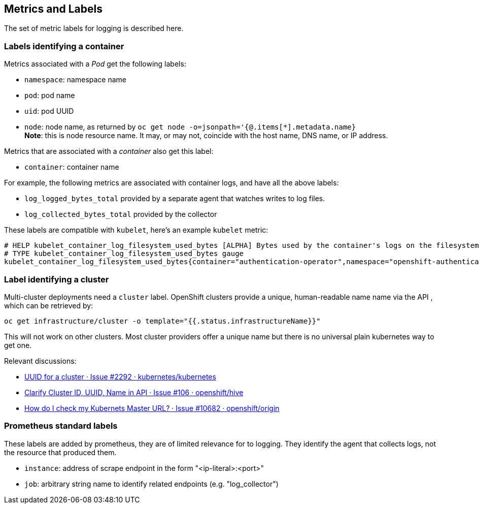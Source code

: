 == Metrics and Labels

The set of metric labels for logging is described here.

=== Labels identifying a container ===

Metrics associated with a _Pod_ get the following labels:

* `namespace`: namespace name
* `pod`: pod name
* `uid`: pod UUID
* `node`: node name, as returned by `oc get node -o=jsonpath='{@.items[*].metadata.name}` +
  **Note**: this is node [underline]#resource# name.
  It may, or may not, coincide with the host name, DNS name, or IP address.

Metrics that are associated with a _container_ also get this label:

* `container`: container name

For example, the following metrics are associated with container logs, and have all the above labels:

* `log_logged_bytes_total` provided by a separate agent that watches writes to log files.
* `log_collected_bytes_total` provided by the collector

These labels are compatible with `kubelet`, here's an example `kubelet` metric:

[source,]
----
# HELP kubelet_container_log_filesystem_used_bytes [ALPHA] Bytes used by the container's logs on the filesystem.
# TYPE kubelet_container_log_filesystem_used_bytes gauge
kubelet_container_log_filesystem_used_bytes{container="authentication-operator",namespace="openshift-authentication-operator",pod="authentication-operator-67c88594b5-zftcn ",uid="ead91de5-5e10-42b9-8ab9-6386f21cd554"} 3.44064e+07
----

=== Label identifying a cluster

Multi-cluster deployments need a `cluster` label.
OpenShift clusters provide a unique, human-readable name name via the API , which can be retrieved by:
....
oc get infrastructure/cluster -o template="{{.status.infrastructureName}}"
....

This will not work on other clusters.
Most cluster providers offer a unique name but there is no universal plain kubernetes way to get one.

Relevant discussions:

* https://github.com/kubernetes/kubernetes/issues/2292[UUID for a cluster · Issue #2292 · kubernetes/kubernetes]
* https://github.com/openshift/hive/issues/106[Clarify Cluster ID, UUID, Name in API · Issue #106 · openshift/hive]
* https://github.com/openshift/origin/issues/10682[How do I check my Kubernets Master URL? · Issue #10682 · openshift/origin]

=== Prometheus standard labels ===

These labels are added by prometheus, they are of limited relevance for to logging.
They identify the agent that collects logs, not the resource that produced them.

* `instance`: address of scrape endpoint in the form "<ip-literal>:<port>"
* `job`: arbitrary string name to identify related endpoints (e.g. "log_collector")
